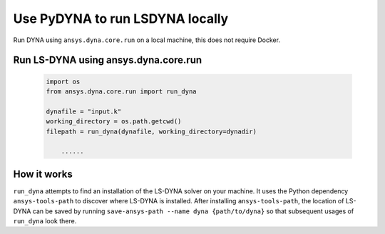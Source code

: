 Use PyDYNA to run LSDYNA locally
~~~~~~~~~~~~~~~~~~~~~~~~~~~~~~~~

Run DYNA using ``ansys.dyna.core.run`` on a local machine,
this does not require Docker.


Run LS-DYNA using ansys.dyna.core.run
*************************************

   .. code:: python

       import os
       from ansys.dyna.core.run import run_dyna

       dynafile = "input.k"
       working_directory = os.path.getcwd()
       filepath = run_dyna(dynafile, working_directory=dynadir)

           ......

How it works
************

``run_dyna`` attempts to find an installation of the LS-DYNA solver on your machine.
It uses the Python dependency ``ansys-tools-path`` to discover where LS-DYNA is installed.
After installing ``ansys-tools-path``, the location of LS-DYNA can be saved by running
``save-ansys-path --name dyna {path/to/dyna}`` so that subsequent usages of ``run_dyna``
look there.
